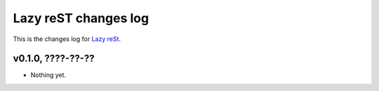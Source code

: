 =====================
Lazy reST changes log
=====================

This is the changes log for `Lazy reSt <https://github.com/gradha/lazy_rest>`_.

v0.1.0, ????-??-??
------------------

* Nothing yet.
